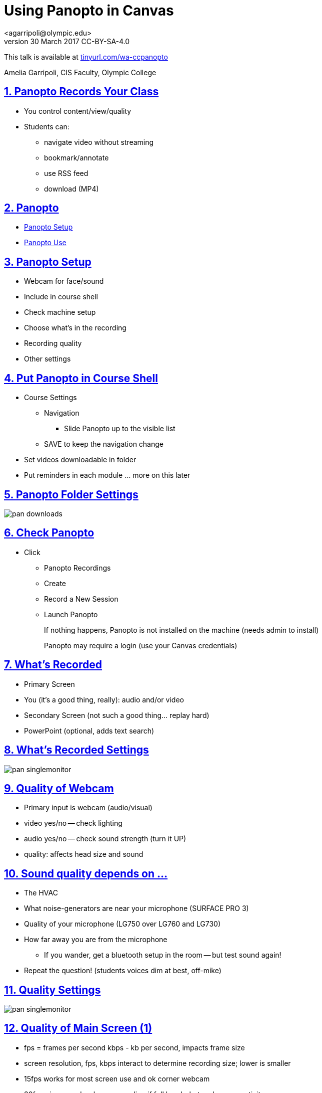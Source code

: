 = Using Panopto in Canvas
<agarripoli@olympic.edu>
v30 March 2017 CC-BY-SA-4.0

This talk is available at http://tinyurl.com/wa-ccpanopto[tinyurl.com/wa-ccpanopto]

Amelia Garripoli, CIS Faculty, Olympic College

:doctype: book
:source-highlighter: coderay
:listing-caption: Listing
:encoding: utf-8
:lang: en
:toc: left
:toclevels: 2
:numbered:
:sectlinks:
:sectanchors:
:copyright: CC-BY-SA-4.0
:backend: revealjs 


////
generate slides with:
asciidoctor -T asciidoctor-reveal.js/templates/slim discuss.adoc
prepare to be amazed 

follow instructions at https://github.com/frederickf/presentable to add a TOC...
////

////
:numbered!:
////

////
== Table of Contents

**** <<_panopto_use,Panopto Use>>
**** <<_panopto_records_your_class,Panopto Records Your Class>>
**** <<_panopto,Panopto>>
**** <<_panopto_setup,Panopto Setup>>
**** <<_Classrooms_with_Webcams,Classrooms with Webcams>>
**** <<_Put_Panopto_in_Course_Shell,Put Panopto in Course Shell>>
**** <<_Panopto_Folder_Settings,Panopto Folder Settings>>
**** <<_check_panopto,Check Panopto >>
**** <<_Whats_Recorded,What's Recorded>>
**** <<_Whats_Recorded_Settings,What's Recorded Settings>>
**** <<_Quality_of_Webcam,Quality of Webcam>>
**** <<_Sound_quality_depends_on_...,Sound quality depends on ...>>
**** <<_Quality_Settings,Quality Settings>>
**** <<_Quality_of_Main_Screen_1,Quality of Main Screen (1)>>
**** <<_Quality_of_Main_Screen_2,Quality of Main Screen (2)>>
**** <<_Check_settings,Check settings>>
**** <<_Settings_(New_Recording),Settings (New Recording)>>
**** <<_Settings_(Basic),Settings (Basic)>>
**** <<_Settings_(Advanced),Settings (Advanced)>>
**** <<_Panopto_Use,Panopto Use>>
**** <<_Record,Record>>
**** <<_Upload,Upload>>
**** <<_Upload,Upload>>
**** <<_Failed_Upload,Failed Upload? >>
**** <<_Panopto_Recording_Files,Panopto Recording Files>>
**** <<_Sound_quality_bad,Sound quality bad?>>
**** <<_What_the_students_see,What the students see>>
**** <<_Adjusting_the_podcast,Adjusting the "podcast">>
**** <<_Podcast_Settings,Podcast Settings>>
**** <<_Reminding_students,Reminding students>>
**** <<_Embed_the_Video_part_1,Embed the Video in a page, part 1>>
**** <<_Get_Embed_HTML_code,Get Embed HTML code>>
**** <<_Embed_the_Video_part_2,Embed the Video in a page, part 2>>
**** <<_Pasted_Result_HTML,Pasted Result (HTML)>>
**** <<_Pasted_Result_Page,Pasted Result (Page)>>
**** <<_The_RSS_shortcut_for_students,The RSS shortcut for students>>
**** <<_RSS_Link_on_Panopto_Recordings_page,RSS Link on Panopto Recordings page>>
**** <<_RSS_Feed_for_Course_Recordings,RSS Feed for Course Recordings>>
**** <<_Subtitles_1,Subtitles? (1)>>
**** <<_SRT_file_example,SRT file example>>
**** <<_Subtitles_2,Subtitles? (2)>>
**** <<_Subtitles_in_Panopto,Subtitles in Panopto>>
**** <<_Subtitles_in_Panopto,Subtitles in Panopto>>
**** <<_other_panopto_tips,Other Panopto Tips>>
**** <<_questions,Questions?>>
**** <<_resources,Resources>>
////

== Panopto Records Your Class

* You control content/view/quality
* Students can:
** navigate video without streaming
** bookmark/annotate
** use RSS feed
** download (MP4)

////
* Blackboard Collaborate
** In Canvas
** Student Interaction
* Third Party
** Completely Control Rendering
** Richer Editing
////

== Panopto

* <<_panopto_setup,Panopto Setup>>
* <<_panopto_use,Panopto Use>>

== Panopto Setup

* Webcam for face/sound
* Include in course shell
* Check machine setup
* Choose what's in the recording
* Recording quality
* Other settings

////
== Classrooms with Webcams

* A106A-TW-08811
* B206-TW-08781
* CSC102-TW-09371
* HL014-TW-08700
* HL015-TW-10837
* HOC139-TW-08457
* HOC142-TW-08784
* HS110-TW-07910
* HS111-TW-07911
* HS124-TW-07918
* HS129-TW-07920
* HS202-TW-07902
* HS306-TW-07933
* HS347-TW-07904
* **MOBILE-TW-08772**
* **MOBILE-TW-10257**
* OCP105-TW-08785
* OCP108-TW-09980
* OCP220-TW-10009
* OCS-WFTW-07903
* RBS122-TW-20161
* ST136-TW-08427
* T100-TW-10680
* T111-TW-10654
* T201-TW-11109
* T212-TW-09065
* TJL116-TW-08455
* TJL120-TW-07039
////

== Put Panopto in Course Shell

* Course Settings
** Navigation
*** Slide Panopto up to the visible list
** SAVE to keep the navigation change
* Set videos downloadable in folder
* Put reminders in each module ... more on this later

== Panopto Folder Settings

image::images/pan-downloads.png[]

== Check Panopto 

* Click
** Panopto Recordings
** Create
** Record a New Session
** Launch Panopto
+
If nothing happens, Panopto is not installed on the machine (needs admin to install)
+
Panopto may require a login (use your Canvas credentials)

== What's Recorded

** Primary Screen
** You (it's a good thing, really): audio and/or video
** Secondary Screen (not such a good thing... replay hard)
** PowerPoint (optional, adds text search)

== What's Recorded Settings

image::images/pan-singlemonitor.png[]

== Quality of Webcam

* Primary input is webcam (audio/visual)
* video yes/no -- check lighting
* audio yes/no -- check sound strength (turn it UP)
* quality: affects head size and sound

== Sound quality depends on ...

* The HVAC
* What noise-generators are near your microphone (SURFACE PRO 3)
* Quality of your microphone (LG750 over LG760 and LG730)
* How far away you are from the microphone
** If you wander, get a bluetooth setup in the room -- but test sound again!
* Repeat the question! (students voices dim at best, off-mike)

== Quality Settings

image::images/pan-singlemonitor.png[]


== Quality of Main Screen (1)

* fps = frames per second kbps - kb per second, impacts frame size
* screen resolution, fps, kbps interact to determine recording size; lower is smaller
* 15fps works for most screen use and ok corner webcam
* 30fps gives good webcam recording if full head-shot and screen activity

== Quality of Main Screen (2)

* 1280x720 resolution captures 12-point fonts on full-size viewing; 16-point fonts viewable on phablets
(640x480 very small; 1920x1080 very large)
* kbps, bit rate control -- higher settings will give bigger files with more quality (it's always a trade-off); 750kbps or min permitted for resolution.

== Check settings

* choose folder (set to current class)
* recording name -- consider using date, class, module
* under Basic Settings
** check the recording location -- somewhere persistent, but not a thumb or network drive
** if no second monitor, click "Minimize when recording"
* under Advanced Settings, click "Capture in MP4 format"

== Settings (New Recording)

image::images/pan-choosefolder.png[]

== Settings (Basic)

image::images/pan-basicsettings.png[]

== Settings (Advanced)

image::images/pan-advancedsettings.png[]


== Panopto Use

* How to Record
* The Upload
* Fixing problems
* Student view
* Download recordings
* Embed recordings
* Adding subtitles
* And more...


== Record

* put Panopto controls on secondary screen or use minimize when recording setting
* the Round Red RECORD button
* Pause may not be your friend (check the recording if you use it; lost in re-rendering)
* You're on!
* When done, click the Square Red STOP button


== Upload

* Uploading doesn't start until recording is done.
* Coordinate with the next instructor in the room 
** if they don't need Panopto, leave it running (lock your login but leave it up) so the upload continues
** if they use Panopto, exit Panopto; otherwise they have to reboot to kill your Panopto to get theirs to start. Your upload continues when they start Panopto 
* If you have to cancel or leave your upload, copy the MP4's for the screen and video/audio (MP3 if just audio) to upload them from another machine (use course's Files area if you don't have a thumb drive)

== Upload

image::images/pan-upload.png[]


== Failed Upload? 

* Use Panopto Recordings-> Create -> Upload Media to create a video from saved MP4's.
* Video/Audio (####.DV.localview.mp4) is primary (upload it)
* Screen (####.SCREEN.localview.mp4) is secondary (edit it in)
* .panrv format if MP4 not selected
* Only need to save these two if you have to walk away from the PC (direct upload to course shell in a pinch for later)

== Panopto Recording Files

image::images/pan-files.png[]

== Sound quality bad?

* Re-record
* or Fix: 
** make recording as MP4's, use the one with .DV
** http://www.audacityteam.org/[Audacity+LAME+FFMPEG] to edit (makes an MP3).
** Normalize to make it louder
** Noise Reduction to remove static ( https://diyvideoeditor.com/cleaning-a-voice-track-with-audacity/[how-to] )
** Replace the video primary feed with the improved audio (Advanced Edit on Safari/IE)


== What the students see

* The Panopto Experience
** streaming
** bookmarks/notes
** speed up/slow down/pause

* The RSS feed/podcast/downloaded videos


== Adjusting the "podcast"

* Style of layout 
 ** picture-in-picture
 ** just primary
 ** just secondary (includes audio)
 ** tile all (not recommended for reading screens)
* quality of podcast rendering
** 576p (30fps)
** 720p (30fps) <-- best compromise tablet v. PC
** 1080p (30fps) <-- PC, not streaming video
** 1080p (60fps) <-- PC, streaming video

== Podcast Settings


image::images/pan-podcastquality.png[]


== Reminding students

* Panopto in Course Navigation (not enough)
* Panopto reminder in Modules (use Text Header)
* Panopto link in a Page is always `https://olympic.instructure.com/courses/COURSENUMBER/external_tools/25250`
* Embed the video in a Page 
* Show them the RSS shortcut


== Embed the Video in a page, part 1
** Panopto Recordings
** mouseover the ... by the video you want to bring up the admin menu
** select Share
** Select Embed
** Copy the `<iframe...` code in the text area
+
--- continued on next slide

== Get Embed HTML code

image::images/pan-embedcode.png[]
 
== Embed the Video in a page, part 2

** Edit the Page you want to put it on
** Click HTML Editor
** paste this HTML code on the page (put it at the top if you aren't HTML-comfortable, you can move it next)
** Click Rich Text Editor
** If you don't like where the video is, select it and cut-and-paste it where you want it on the page.

== Pasted Result (HTML)

image::images/pan-embedpaste.png[]

== Pasted Result (Page)

image::images/pan-embeddedvideo.png[]

== The RSS shortcut for students
* Do this on FIREFOX
* Go to Panopto Recordings
* Click orange RSS icon
* Click "Subscribe to RSS" in the pop-up menu
* A page comes up listing the videos,  click to view or right-click to download.
* Students can bookmark that link and return to it to see new videos

== RSS Link on Panopto Recordings page

image::images/pan-rss-downloads.png[]

== RSS Feed for Course Recordings

image::images/pan-rss-list.png[]

== Subtitles? (1)

* Need a https://matroska.org/technical/specs/subtitles/srt.html[SRT file]
** https://support.google.com/youtube/answer/6373554[YouTube Generated Captions]: upload to YouTube, get the captions, and export them
** https://www.techsmith.com/camtasia.html[Camtasia] generates captions; trainable to recognize _your_ voice 
** Outside service provider (needs MP4, provides SRT)

== SRT file example

image::images/pan-srtfile.png[]

== Subtitles? (2)
* Add the captions to your recording _after_ it is uploaded and processed:
** Panopto Recordings
 ** mouseover the ... by the video you want to bring up the admin menu
 ** select Settings
 ** select Captions
 ** Click Browse ... and pick the srt file
 ** Click Upload Captions


== Subtitles in Panopto
* Not included in the Podcast download
* Stream on the side as the student views the recording
* https://olympic.hosted.panopto.com/Panopto/Pages/Viewer.aspx?id=e4440663-b19b-4f99-a187-bb7db5658493[Sample Subtitled Video]

== Subtitles in Panopto

click through to see captions

++++
<iframe src="https://olympic.hosted.panopto.com/Panopto/Pages/Embed.aspx?id=e4440663-b19b-4f99-a187-bb7db5658493&v=1" width="720" height="405" style="padding: 0px; border: 1px solid #464646;" frameborder="0" allowfullscreen></iframe>
++++

== Other Panopto Tips

* Clean up local videos through the app
* Editing in Panopto - limited, but can cut off a start/end
* Bookmarks/Notes can be published (won't be in the downloaded MP4s)
* Viewing statistics (won't register downloads, just views within the viewer)


== Questions?

Bonus: Video from January 2016 QM FLC on this topic

++++
<video width="600" height="auto" controls="">
<source src="https://olympic.hosted.panopto.com/Panopto/Podcast/Syndication/20f43948-4e94-4bda-ac7b-d706fc232479.mp4" type="video/mp4"/>
Video not supported, Download <a href="https://olympic.hosted.panopto.com/Panopto/Podcast/Syndication/20f43948-4e94-4bda-ac7b-d706fc232479.mp4">QMFLCPanopto.mp4</a> video 
with Right-click / Save As...
</video>
++++

== Resources

- https://support.panopto.com/documentation[Panopto - Documentation]
- http://www.audacityteam.org/[Audacity]
- http://diyvideoeditor.com/cleaning-a-voice-track-with-audacity/[How to clean the audio track]
- https://matroska.org/technical/specs/subtitles/srt.html[SRT  subtitle file format]
- https://support.google.com/youtube/answer/6373554[YouTube Generated Captions]
- https://www.techsmith.com/camtasia.html[Camtasia]
- http://www.etskb-fac.cidde.pitt.edu/panopto/best-practices-for-adding-captions-to-your-panopto-videos/[U. of Pittsburgh Best Practices on Adding Captions]

This talk is available at http://tinyurl.com/wa-ccpanopto[tinyurl.com/wa-ccpanopto]
